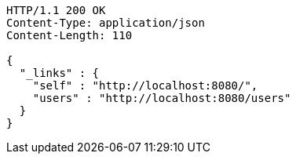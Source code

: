 [source,http,options="nowrap"]
----
HTTP/1.1 200 OK
Content-Type: application/json
Content-Length: 110

{
  "_links" : {
    "self" : "http://localhost:8080/",
    "users" : "http://localhost:8080/users"
  }
}
----